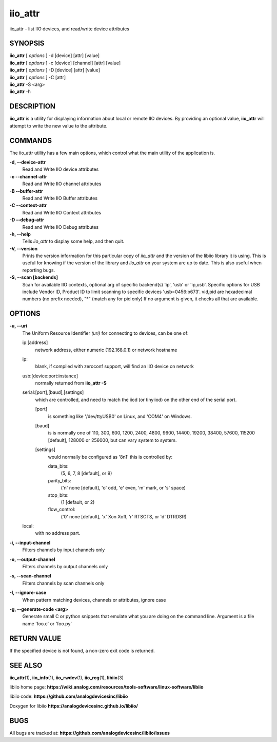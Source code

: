 iio_attr
========

iio_attr - list IIO devices, and read/write device attributes

SYNOPSIS
--------

| **iio_attr** [ *options* ] -d [device] [attr] [value]
| **iio_attr** [ *options* ] -c [device] [channel] [attr] [value]
| **iio_attr** [ *options* ] -D [device] [attr] [value]
| **iio_attr** [ *options* ] -C [attr]
| **iio_attr** -S <arg>
| **iio_attr** -h

DESCRIPTION
-----------

**iio_attr** is a utility for displaying information about local or
remote IIO devices. By providing an optional value, **iio_attr** will
attempt to write the new value to the attribute.

COMMANDS
--------

The iio_attr utility has a few main options, which control what the main utility of the application is.

**-d, --device-attr**
   Read and Write IIO device attributes

**-c --channel-attr**
   Read and Write IIO channel attributes

**-B --buffer-attr**
   Read and Write IIO Buffer attributes

**-C --context-attr**
   Read and Write IIO Context attributes

**-D --debug-attr**
   Read and Write IIO Debug attributes

**-h, --help**
   Tells *iio_attr* to display some help, and then quit.

**-V, --version**
   Prints the version information for this particular copy of *iio_attr*
   and the version of the libiio library it is using. This is useful for
   knowing if the version of the library and *iio_attr* on your system
   are up to date. This is also useful when reporting bugs.

**-S, --scan [backends]**
   Scan for available IIO contexts, optional arg of specific backend(s)
   'ip', 'usb' or 'ip,usb'. Specific options for USB include Vendor ID,
   Product ID to limit scanning to specific devices 'usb=0456:b673'.
   vid,pid are hexadecimal numbers (no prefix needed), "\*" (match any
   for pid only) If no argument is given, it checks all that are
   available.

OPTIONS
-------

**-u, --uri**
   The Uniform Resource Identifier *(uri)* for connecting to devices,
   can be one of:

   ip:[address]
      network address, either numeric (192.168.0.1) or network hostname

   ip:
      blank, if compiled with zeroconf support, will find an IIO device
      on network

   usb:[device:port:instance]
      normally returned from **iio_attr -S**

   serial:[port],[baud],[settings]
      which are controlled, and need to match the iiod (or tinyiiod) on
      the other end of the serial port.

      [port]
         is something like '/dev/ttyUSB0' on Linux, and 'COM4' on
         Windows.

      [baud]
         is is normally one of 110, 300, 600, 1200, 2400, 4800, 9600,
         14400, 19200, 38400, 57600, 115200 [default], 128000 or 256000,
         but can vary system to system.

      [settings]
         would normally be configured as '8n1' this is controlled by:

         data_bits:
            (5, 6, 7, 8 [default], or 9)

         parity_bits:
            ('n' none [default], 'o' odd, 'e' even, 'm' mark, or 's'
            space)

         stop_bits:
            (1 [default, or 2)

         flow_control:
            ('0' none [default], 'x' Xon Xoff, 'r' RTSCTS, or 'd'
            DTRDSR)

   local:
      with no address part.

**-i, --input-channel**
   Filters channels by input channels only

**-o, --output-channel**
   Filters channels by output channels only

**-s, --scan-channel**
   Filters channels by scan channels only

**-I, --ignore-case**
   When pattern matching devices, channels or attributes, ignore case

**-g, --generate-code <arg>**
   Generate small C or python snippets that emulate what you are doing
   on the command line. Argument is a file name 'foo.c' or 'foo.py'

RETURN VALUE
------------

If the specified device is not found, a non-zero exit code is returned.

SEE ALSO
--------

**iio_attr**\ (1), **iio_info**\ (1), **iio_rwdev**\ (1),
**iio_reg**\ (1), **libiio**\ (3)

libiio home page:
**https://wiki.analog.com/resources/tools-software/linux-software/libiio**

libiio code: **https://github.com/analogdevicesinc/libiio**

Doxygen for libiio **https://analogdevicesinc.github.io/libiio/**

BUGS
----

All bugs are tracked at:
**https://github.com/analogdevicesinc/libiio/issues**
